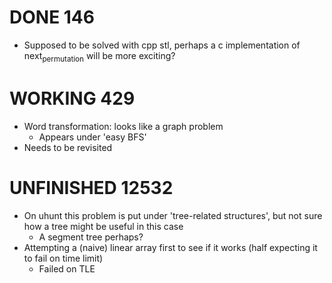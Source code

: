 #+STARTUP: indent content
#+TODO: TODO UNFINISHED WORKING | DONE

* DONE 146
- Supposed to be solved with cpp stl, perhaps a c implementation of next_permutation will be more exciting?
* WORKING 429
- Word transformation: looks like a graph problem
  - Appears under 'easy BFS' 
- Needs to be revisited
* UNFINISHED 12532
- On uhunt this problem is put under 'tree-related structures', but not sure how a tree might be useful in this case
  - A segment tree perhaps?
- Attempting a (naive) linear array first to see if it works (half expecting it to fail on time limit)
  - Failed on TLE
